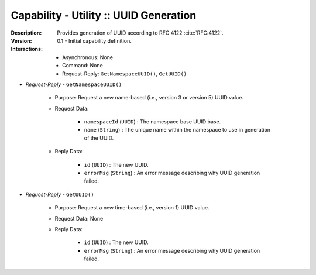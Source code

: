 .. _intersect:arch:ms:classification:infrastructure:capabilities:general_uuid_gen:

Capability - Utility :: UUID Generation
---------------------------------------

:Description:
   Provides generation of UUID according to RFC
   4122 :cite:`RFC:4122`.

:Version:
   0.1 - Initial capability definition.

:Interactions:
   - Asynchronous: None
   - Command: None
   - Request-Reply: ``GetNamespaceUUID()``, ``GetUUID()``

- *Request-Reply* - ``GetNamespaceUUID()``

      + Purpose: Request a new name-based (i.e., version 3 or version 5) UUID
        value.

      + Request Data:

         * ``namespaceId`` (``UUID``) : The namespace base UUID base.
         * ``name`` (``String``) : The unique name within the namespace
           to use in generation of the UUID.

      + Reply Data:

         * ``id`` (``UUID``) : The new UUID.
         * ``errorMsg`` (``String``) : An error message describing why
           UUID generation failed.

- *Request-Reply* - ``GetUUID()``

      + Purpose: Request a new time-based (i.e., version 1) UUID value.

      + Request Data: None

      + Reply Data:

         * ``id`` (``UUID``) : The new UUID.
         * ``errorMsg`` (``String``) : An error message describing why
           UUID generation failed.
